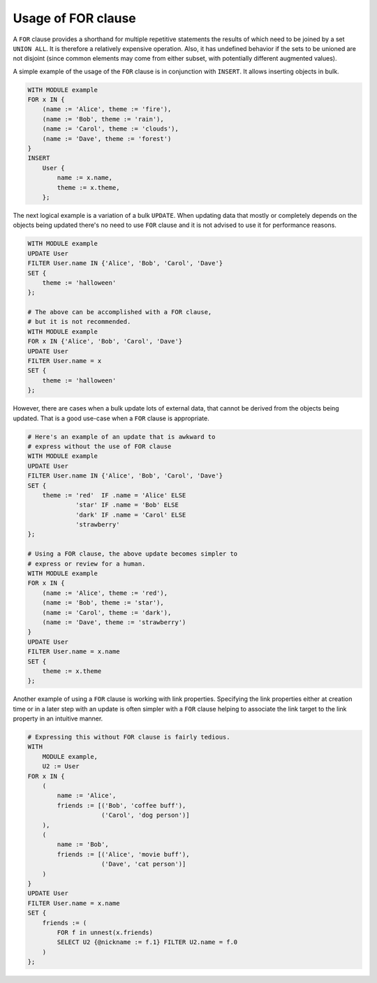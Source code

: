 .. _ref_edgeql_forclause:


Usage of FOR clause
===================

A ``FOR`` clause provides a shorthand for multiple repetitive
statements the results of which need to be joined by a set ``UNION
ALL``. It is therefore a relatively expensive operation. Also, it has
undefined behavior if the sets to be unioned are not disjoint (since
common elements may come from either subset, with potentially
different augmented values).

A simple example of the usage of the ``FOR`` clause is in conjunction
with ``INSERT``. It allows inserting objects in bulk.

.. code-block:: eql

    WITH MODULE example
    FOR x IN {
        (name := 'Alice', theme := 'fire'),
        (name := 'Bob', theme := 'rain'),
        (name := 'Carol', theme := 'clouds'),
        (name := 'Dave', theme := 'forest')
    }
    INSERT
        User {
            name := x.name,
            theme := x.theme,
        };

The next logical example is a variation of a bulk ``UPDATE``. When
updating data that mostly or completely depends on the objects being
updated there's no need to use ``FOR`` clause and it is not advised to
use it for performance reasons.

.. code-block:: eql

    WITH MODULE example
    UPDATE User
    FILTER User.name IN {'Alice', 'Bob', 'Carol', 'Dave'}
    SET {
        theme := 'halloween'
    };

    # The above can be accomplished with a FOR clause,
    # but it is not recommended.
    WITH MODULE example
    FOR x IN {'Alice', 'Bob', 'Carol', 'Dave'}
    UPDATE User
    FILTER User.name = x
    SET {
        theme := 'halloween'
    };

However, there are cases when a bulk update lots of external data,
that cannot be derived from the objects being updated. That is a good
use-case when a ``FOR`` clause is appropriate.

.. code-block:: eql

    # Here's an example of an update that is awkward to
    # express without the use of FOR clause
    WITH MODULE example
    UPDATE User
    FILTER User.name IN {'Alice', 'Bob', 'Carol', 'Dave'}
    SET {
        theme := 'red'  IF .name = 'Alice' ELSE
                 'star' IF .name = 'Bob' ELSE
                 'dark' IF .name = 'Carol' ELSE
                 'strawberry'
    };

    # Using a FOR clause, the above update becomes simpler to
    # express or review for a human.
    WITH MODULE example
    FOR x IN {
        (name := 'Alice', theme := 'red'),
        (name := 'Bob', theme := 'star'),
        (name := 'Carol', theme := 'dark'),
        (name := 'Dave', theme := 'strawberry')
    }
    UPDATE User
    FILTER User.name = x.name
    SET {
        theme := x.theme
    };

Another example of using a ``FOR`` clause is working with link
properties. Specifying the link properties either at creation time or
in a later step with an update is often simpler with a ``FOR`` clause
helping to associate the link target to the link property in an
intuitive manner.

.. code-block:: eql

    # Expressing this without FOR clause is fairly tedious.
    WITH
        MODULE example,
        U2 := User
    FOR x IN {
        (
            name := 'Alice',
            friends := [('Bob', 'coffee buff'),
                        ('Carol', 'dog person')]
        ),
        (
            name := 'Bob',
            friends := [('Alice', 'movie buff'),
                        ('Dave', 'cat person')]
        )
    }
    UPDATE User
    FILTER User.name = x.name
    SET {
        friends := (
            FOR f in unnest(x.friends)
            SELECT U2 {@nickname := f.1} FILTER U2.name = f.0
        )
    };

